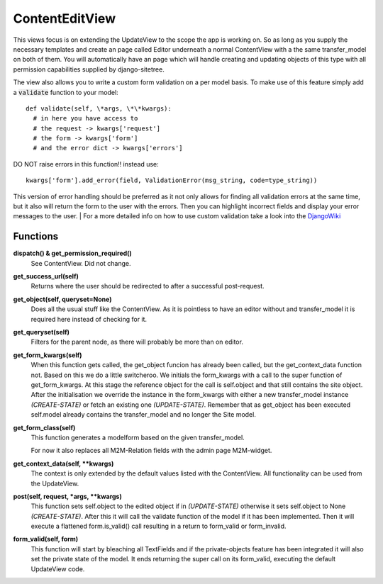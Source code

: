 ===============
ContentEditView
===============

This views focus is on extending the UpdateView to the scope the app is working
on. So as long as you supply the necessary templates and create an page called Editor
underneath a normal ContentView with a the same transfer_model on both of them.
You will automatically have an page which will handle creating and updating objects
of this type with all permission capabilities supplied by django-sitetree.

The view also allows you to write a custom form validation on a per model basis.
To make use of this feature simply add a :code:`validate` function to your model::

  def validate(self, \*args, \*\*kwargs):
    # in here you have access to
    # the request -> kwargs['request']
    # the form -> kwargs['form']
    # and the error dict -> kwargs['errors']

DO NOT raise errors in this function!! instead use::

  kwargs['form'].add_error(field, ValidationError(msg_string, code=type_string))

This version of error handling should be preferred as it not only allows for finding
all validation errors at the same time, but it also will return the form to the user
with the errors. Then you can highlight incorrect fields and display your error messages
to the user.
| For a more detailed info on how to use custom validation take a look into the DjangoWiki_


.. _DjangoWiki: https://docs.djangoproject.com/en/dev/ref/forms/validation/

Functions
=========

**dispatch() & get_permission_required()**
  See ContentView. Did not change.

**get_success_url(self)**
  Returns where the user should be redirected to after a successful post-request.

**get_object(self, queryset=None)**
  Does all the usual stuff like the ContentView. As it is pointless to have an editor
  without and transfer_model it is required here instead of checking for it.

**get_queryset(self)**
  Filters for the parent node, as there will probably be more than on editor.

**get_form_kwargs(self)**
  When this function gets called, the get_object funcion has already been called,
  but the get_context_data function not. Based on this we do a little switcheroo.
  We initials the form_kwargs with a call to the super function of get_form_kwargs.
  At this stage the reference object for the call is self.object and that still
  contains the site object. After the initialisation we override the instance in
  the form_kwargs with either a new transfer_model instance *(CREATE-STATE)* or
  fetch an existing one *(UPDATE-STATE)*. Remember that as get_object has been
  executed self.model already contains the transfer_model and no longer the Site model.

**get_form_class(self)**
  This function generates a modelform based on the given transfer_model.

  For now it also replaces all M2M-Relation fields with the admin page M2M-widget.

**get_context_data(self, \*\*kwargs)**
  The context is only extended by the default values listed with the ContentView.
  All functionality can be used from the UpdateView.

**post(self, request, \*args, \*\*kwargs)**
  This function sets self.object to the edited object if in *(UPDATE-STATE)* otherwise
  it sets self.object to None *(CREATE-STATE)*.
  After this it will call the validate function of the model if it has been implemented.
  Then it will execute a flattened form.is_valid() call resulting in a return to
  form_valid or form_invalid.

**form_valid(self, form)**
  This function will start by bleaching all TextFields and if the private-objects
  feature has been integrated it will also set the private state of the model.
  It ends returning the super call on its form_valid, executing the default UpdateView
  code.
